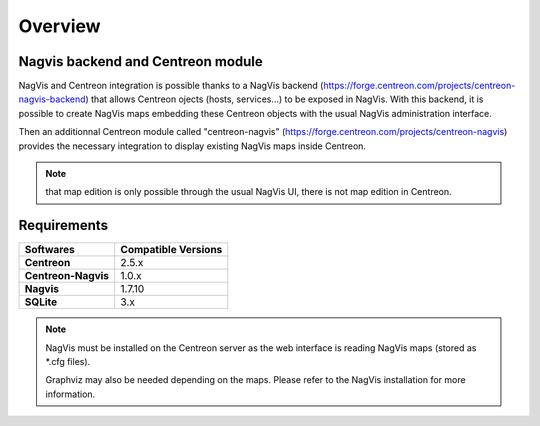 Overview
=============

Nagvis backend and Centreon module
----------------------------------

NagVis and Centreon integration is possible thanks to a NagVis backend (https://forge.centreon.com/projects/centreon-nagvis-backend) that allows Centreon ojects (hosts, services...) to be exposed in NagVis.
With this backend, it is possible to create NagVis maps embedding these Centreon objects with the usual NagVis administration interface.

Then an additionnal Centreon module called "centreon-nagvis" (https://forge.centreon.com/projects/centreon-nagvis) provides the necessary integration to display existing NagVis maps inside Centreon.

.. note:: 

	that map edition is only possible through the usual NagVis UI, there is not map edition in Centreon.


Requirements
------------

+----------------------------+-------------------------+
| **Softwares**              | **Compatible Versions** |
|                            |                         |
+----------------------------+-------------------------+
| **Centreon**               | 2.5.x                   |
|                            |                         |
+----------------------------+-------------------------+
| **Centreon-Nagvis**        | 1.0.x                   |
|                            |                         |
+----------------------------+-------------------------+
| **Nagvis**                 | 1.7.10                  |
|                            |                         |
+----------------------------+-------------------------+
| **SQLite**                 | 3.x                     |
|                            |                         |
+----------------------------+-------------------------+

.. note::

	NagVis must be installed on the Centreon server as the web interface is reading NagVis maps (stored as \*.cfg files).

	Graphviz may also be needed depending on the maps. Please refer to the NagVis installation for more information.

